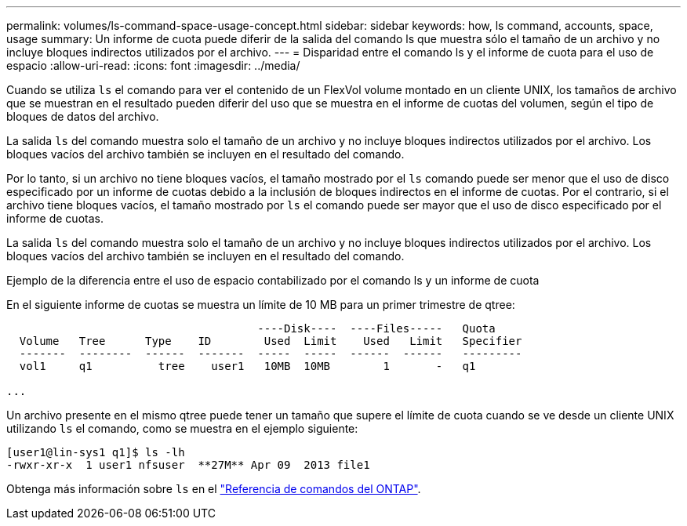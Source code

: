 ---
permalink: volumes/ls-command-space-usage-concept.html 
sidebar: sidebar 
keywords: how, ls command, accounts, space, usage 
summary: Un informe de cuota puede diferir de la salida del comando ls que muestra sólo el tamaño de un archivo y no incluye bloques indirectos utilizados por el archivo. 
---
= Disparidad entre el comando ls y el informe de cuota para el uso de espacio
:allow-uri-read: 
:icons: font
:imagesdir: ../media/


[role="lead"]
Cuando se utiliza `ls` el comando para ver el contenido de un FlexVol volume montado en un cliente UNIX, los tamaños de archivo que se muestran en el resultado pueden diferir del uso que se muestra en el informe de cuotas del volumen, según el tipo de bloques de datos del archivo.

La salida `ls` del comando muestra solo el tamaño de un archivo y no incluye bloques indirectos utilizados por el archivo. Los bloques vacíos del archivo también se incluyen en el resultado del comando.

Por lo tanto, si un archivo no tiene bloques vacíos, el tamaño mostrado por el `ls` comando puede ser menor que el uso de disco especificado por un informe de cuotas debido a la inclusión de bloques indirectos en el informe de cuotas. Por el contrario, si el archivo tiene bloques vacíos, el tamaño mostrado por `ls` el comando puede ser mayor que el uso de disco especificado por el informe de cuotas.

La salida `ls` del comando muestra solo el tamaño de un archivo y no incluye bloques indirectos utilizados por el archivo. Los bloques vacíos del archivo también se incluyen en el resultado del comando.

.Ejemplo de la diferencia entre el uso de espacio contabilizado por el comando ls y un informe de cuota
En el siguiente informe de cuotas se muestra un límite de 10 MB para un primer trimestre de qtree:

[listing]
----

                                      ----Disk----  ----Files-----   Quota
  Volume   Tree      Type    ID        Used  Limit    Used   Limit   Specifier
  -------  --------  ------  -------  -----  -----  ------  ------   ---------
  vol1     q1          tree    user1   10MB  10MB        1       -   q1

...
----
Un archivo presente en el mismo qtree puede tener un tamaño que supere el límite de cuota cuando se ve desde un cliente UNIX utilizando `ls` el comando, como se muestra en el ejemplo siguiente:

[listing]
----
[user1@lin-sys1 q1]$ ls -lh
-rwxr-xr-x  1 user1 nfsuser  **27M** Apr 09  2013 file1
----
Obtenga más información sobre `ls` en el link:https://docs.netapp.com/us-en/ontap-cli/search.html?q=ls["Referencia de comandos del ONTAP"^].
